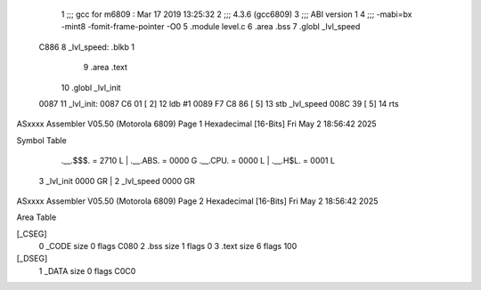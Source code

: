                               1 ;;; gcc for m6809 : Mar 17 2019 13:25:32
                              2 ;;; 4.3.6 (gcc6809)
                              3 ;;; ABI version 1
                              4 ;;; -mabi=bx -mint8 -fomit-frame-pointer -O0
                              5 	.module	level.c
                              6 	.area	.bss
                              7 	.globl	_lvl_speed
   C886                       8 _lvl_speed:	.blkb	1
                              9 	.area	.text
                             10 	.globl	_lvl_init
   0087                      11 _lvl_init:
   0087 C6 01         [ 2]   12 	ldb	#1
   0089 F7 C8 86      [ 5]   13 	stb	_lvl_speed
   008C 39            [ 5]   14 	rts
ASxxxx Assembler V05.50  (Motorola 6809)                                Page 1
Hexadecimal [16-Bits]                                 Fri May  2 18:56:42 2025

Symbol Table

    .__.$$$.       =   2710 L   |     .__.ABS.       =   0000 G
    .__.CPU.       =   0000 L   |     .__.H$L.       =   0001 L
  3 _lvl_init          0000 GR  |   2 _lvl_speed         0000 GR

ASxxxx Assembler V05.50  (Motorola 6809)                                Page 2
Hexadecimal [16-Bits]                                 Fri May  2 18:56:42 2025

Area Table

[_CSEG]
   0 _CODE            size    0   flags C080
   2 .bss             size    1   flags    0
   3 .text            size    6   flags  100
[_DSEG]
   1 _DATA            size    0   flags C0C0

